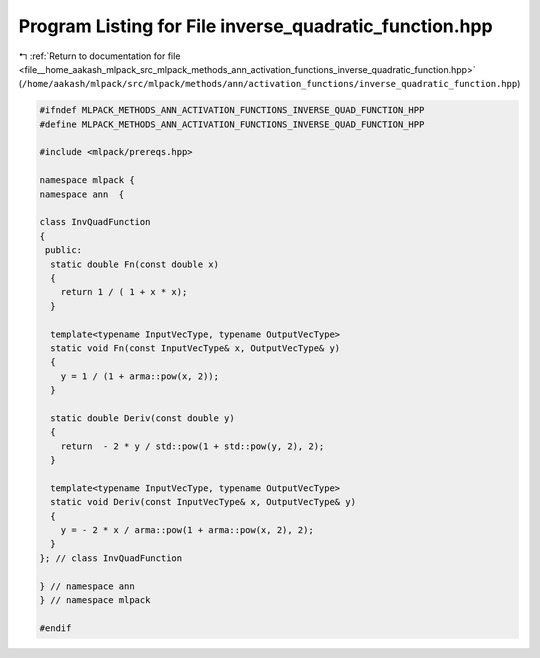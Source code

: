 
.. _program_listing_file__home_aakash_mlpack_src_mlpack_methods_ann_activation_functions_inverse_quadratic_function.hpp:

Program Listing for File inverse_quadratic_function.hpp
=======================================================

|exhale_lsh| :ref:`Return to documentation for file <file__home_aakash_mlpack_src_mlpack_methods_ann_activation_functions_inverse_quadratic_function.hpp>` (``/home/aakash/mlpack/src/mlpack/methods/ann/activation_functions/inverse_quadratic_function.hpp``)

.. |exhale_lsh| unicode:: U+021B0 .. UPWARDS ARROW WITH TIP LEFTWARDS

.. code-block:: cpp

   
   #ifndef MLPACK_METHODS_ANN_ACTIVATION_FUNCTIONS_INVERSE_QUAD_FUNCTION_HPP
   #define MLPACK_METHODS_ANN_ACTIVATION_FUNCTIONS_INVERSE_QUAD_FUNCTION_HPP
   
   #include <mlpack/prereqs.hpp>
   
   namespace mlpack {
   namespace ann  {
   
   class InvQuadFunction
   {
    public:
     static double Fn(const double x)
     {
       return 1 / ( 1 + x * x);
     }
   
     template<typename InputVecType, typename OutputVecType>
     static void Fn(const InputVecType& x, OutputVecType& y)
     {
       y = 1 / (1 + arma::pow(x, 2));
     }
   
     static double Deriv(const double y)
     {
       return  - 2 * y / std::pow(1 + std::pow(y, 2), 2);
     }
   
     template<typename InputVecType, typename OutputVecType>
     static void Deriv(const InputVecType& x, OutputVecType& y)
     {
       y = - 2 * x / arma::pow(1 + arma::pow(x, 2), 2);
     }
   }; // class InvQuadFunction
   
   } // namespace ann
   } // namespace mlpack
   
   #endif
